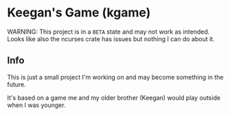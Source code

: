 * Keegan's Game (kgame)
WARNING: This project is in a =BETA= state and may not work as intended.
Looks like also the ncurses crate has issues but nothing I can do about it.

** Info
This is just a small project I'm working on and may become something in the future.

It's based on a game me and my older brother (Keegan) would play outside when I was younger.
